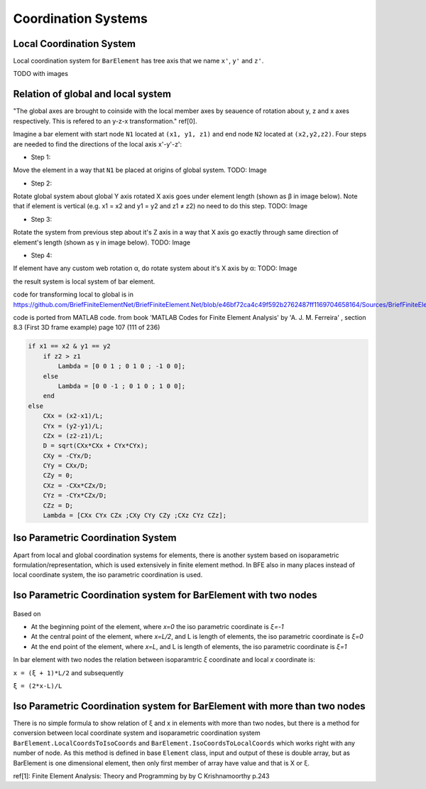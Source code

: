 .. _BarElement-CoordinationSystems:

Coordination Systems
--------------------

Local Coordination System
^^^^^^^^^^^^^^^^^^^^^^^^^

Local coordination system for ``BarElement`` has tree axis that we name ``x'``, ``y'`` and ``z'``. 

TODO with images

Relation of global and local system
^^^^^^^^^^^^^^^^^^^^^^^^^^^^^^^^^^^

"The global axes are brought to coinside with the local member axes by seauence of rotation about y, z and x axes respectively. This is refered to an y-z-x transformation." ref[0].

Imagine a bar element with start node ``N1`` located at ``(x1, y1, z1)`` and end node ``N2`` located at ``(x2,y2,z2)``. Four steps are needed to find the directions of the local axis x'-y'-z':

- Step 1:

Move the element in a way that ``N1`` be placed at origins of global system.
TODO: Image

- Step 2:

Rotate global system about global Y axis rotated X axis goes under element length (shown as β in image below). Note that if element is vertical (e.g. x1 = x2 and y1 = y2 and z1 ≠ z2) no need to do this step.
TODO: Image

- Step 3:

Rotate the system from previous step about it's Z axis in a way that X axis go exactly through same direction of element's length (shown as γ in image below).
TODO: Image

- Step 4:

If element have any custom web rotation α, do rotate system about it's X axis by α:
TODO: Image

the result system is local system of bar element.

code for transforming local to global is in https://github.com/BriefFiniteElementNet/BriefFiniteElement.Net/blob/e46bf72ca4c49f592b2762487ff1169704658164/Sources/BriefFiniteElementNet/Utils/CalcUtil.cs#L899

code is ported from MATLAB code. from book 'MATLAB Codes for Finite Element Analysis' by 'A. J. M. Ferreira' , section 8.3 (First 3D frame example) page 107 (111 of 236)

.. code-block::
    
    if x1 == x2 & y1 == y2
        if z2 > z1
            Lambda = [0 0 1 ; 0 1 0 ; -1 0 0];
        else
            Lambda = [0 0 -1 ; 0 1 0 ; 1 0 0];
        end
    else
        CXx = (x2-x1)/L;
        CYx = (y2-y1)/L;
        CZx = (z2-z1)/L;
        D = sqrt(CXx*CXx + CYx*CYx);
        CXy = -CYx/D;
        CYy = CXx/D;
        CZy = 0;
        CXz = -CXx*CZx/D;
        CYz = -CYx*CZx/D;
        CZz = D;
        Lambda = [CXx CYx CZx ;CXy CYy CZy ;CXz CYz CZz];


Iso Parametric Coordination System
^^^^^^^^^^^^^^^^^^^^^^^^^^^^^^^^^^
Apart from local and global coordination systems for elements, there is another system based on isoparametric formulation/representation, which is used extensively in finite element method. In BFE also in many places instead of local coordinate system, the iso parametric coordination is used.

Iso Parametric Coordination system for BarElement with two nodes
^^^^^^^^^^^^^^^^^^^^^^^^^^^^^^^^^^^^^^^^^^^^^^^^^^^^^^^^^^^^^^^^

.. figure:: ../images/bar-iso-coord.png
   :align: center
   
   
Based on 
   
- At the beginning point of the element, where `x=0` the iso parametric coordinate is `ξ=-1`

- At the central point of the element, where `x=L/2`, and L is length of elements, the iso parametric coordinate is `ξ=0`

- At the end point of the element, where `x=L`, and L is length of elements, the iso parametric coordinate is `ξ=1`

In bar element with two nodes the relation between isoparamtric `ξ` coordinate and local `x` coordinate is:

``x = (ξ + 1)*L/2``
and subsequently

``ξ = (2*x-L)/L``

Iso Parametric Coordination system for BarElement with more than two nodes
^^^^^^^^^^^^^^^^^^^^^^^^^^^^^^^^^^^^^^^^^^^^^^^^^^^^^^^^^^^^^^^^^^^^^^^^^^

There is no simple formula to show relation of ξ and x in elements with more than two nodes, but there is a method for conversion between local coordinate system and isoparametric coordination system ``BarElement.LocalCoordsToIsoCoords`` and ``BarElement.IsoCoordsToLocalCoords`` which works right with any number of node. As this method is defined in base ``Element`` class, input and output of these is double array, but as BarElement is one dimensional element, then only first member of array have value and that is X or ξ.

ref[1]: Finite Element Analysis: Theory and Programming by by C Krishnamoorthy p.243